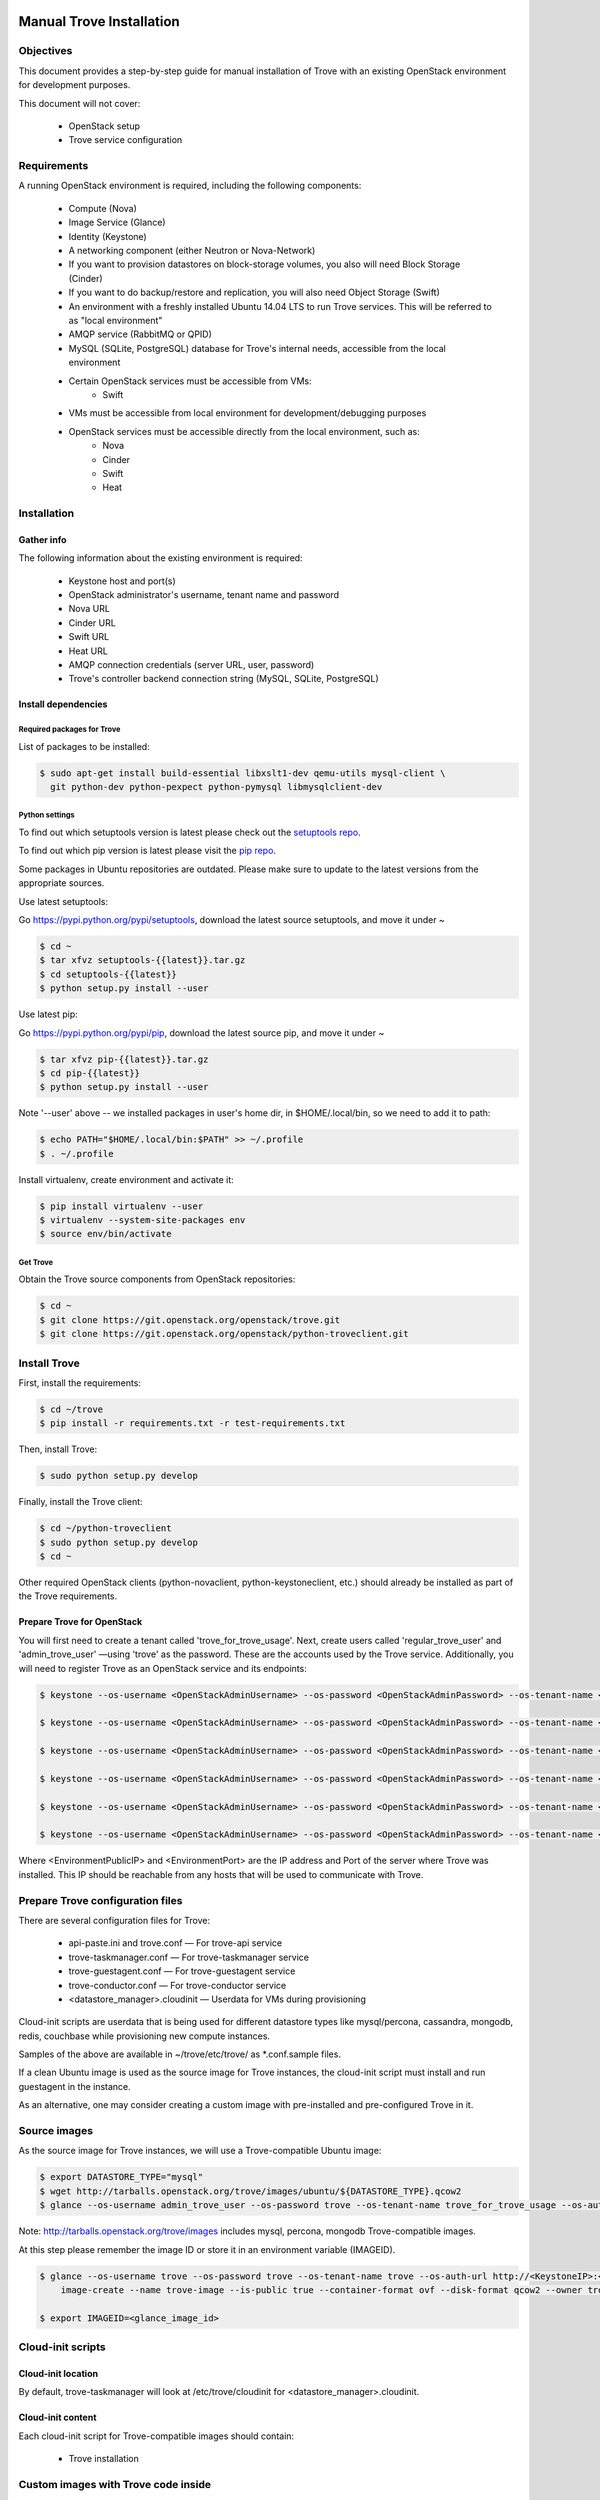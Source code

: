 .. _manual_install:

=========================
Manual Trove Installation
=========================

Objectives
==========

This document provides a step-by-step guide for manual installation of Trove with
an existing OpenStack environment for development purposes.

This document will not cover:

    - OpenStack setup
    - Trove service configuration

Requirements
============

A running OpenStack environment is required, including the following components:

    - Compute (Nova)
    - Image Service (Glance)
    - Identity (Keystone)
    - A networking component (either Neutron or Nova-Network)
    - If you want to provision datastores on block-storage volumes, you also will need Block Storage (Cinder)
    - If you want to do backup/restore and replication, you will also need Object Storage (Swift)
    - An environment with a freshly installed Ubuntu 14.04 LTS to run Trove services.
      This will be referred to as "local environment"
    - AMQP service (RabbitMQ or QPID)
    - MySQL (SQLite, PostgreSQL) database for Trove's internal needs, accessible from the local environment
    - Certain OpenStack services must be accessible from VMs:
        - Swift

    - VMs must be accessible from local environment for development/debugging purposes

    - OpenStack services must be accessible directly from the local environment, such as:
        - Nova
        - Cinder
        - Swift
        - Heat

Installation
============

-----------
Gather info
-----------

The following information about the existing environment is required:

    - Keystone host and port(s)
    - OpenStack administrator's username, tenant name and password
    - Nova URL
    - Cinder URL
    - Swift URL
    - Heat URL
    - AMQP connection credentials (server URL, user, password)
    - Trove's controller backend connection string (MySQL, SQLite, PostgreSQL)

--------------------
Install dependencies
--------------------

Required packages for Trove
---------------------------

List of packages to be installed:

.. code-block:: bash

   $ sudo apt-get install build-essential libxslt1-dev qemu-utils mysql-client \
     git python-dev python-pexpect python-pymysql libmysqlclient-dev

Python settings
---------------

To find out which setuptools version is latest please check out the `setuptools repo`_.

.. _setuptools repo: https://pypi.python.org/pypi/setuptools/

To find out which pip version is latest please visit the `pip repo`_.

.. _pip repo: https://pypi.python.org/pypi/pip/

Some packages in Ubuntu repositories are outdated. Please make sure to update to the latest versions from the appropriate sources.

Use latest setuptools:

Go https://pypi.python.org/pypi/setuptools, download the latest source setuptools, and move it under ~

.. code-block:: bash

    $ cd ~
    $ tar xfvz setuptools-{{latest}}.tar.gz
    $ cd setuptools-{{latest}}
    $ python setup.py install --user

Use latest pip:

Go https://pypi.python.org/pypi/pip, download the latest source pip, and move it under ~

.. code-block:: bash

    $ tar xfvz pip-{{latest}}.tar.gz
    $ cd pip-{{latest}}
    $ python setup.py install --user

Note '--user' above -- we installed packages in user's home dir, in $HOME/.local/bin, so we need to add it to path:

.. code-block:: bash

    $ echo PATH="$HOME/.local/bin:$PATH" >> ~/.profile
    $ . ~/.profile

Install virtualenv, create environment and activate it:

.. code-block:: bash

    $ pip install virtualenv --user
    $ virtualenv --system-site-packages env
    $ source env/bin/activate

Get Trove
---------

Obtain the Trove source components from OpenStack repositories:

.. code-block:: bash

    $ cd ~
    $ git clone https://git.openstack.org/openstack/trove.git
    $ git clone https://git.openstack.org/openstack/python-troveclient.git


Install Trove
=============

First, install the requirements:

.. code-block:: bash

    $ cd ~/trove
    $ pip install -r requirements.txt -r test-requirements.txt

Then, install Trove:

.. code-block:: bash

    $ sudo python setup.py develop

Finally, install the Trove client:

.. code-block:: bash

    $ cd ~/python-troveclient
    $ sudo python setup.py develop
    $ cd ~

Other required OpenStack clients (python-novaclient, python-keystoneclient, etc.) should already be installed as part of the Trove requirements.


---------------------------
Prepare Trove for OpenStack
---------------------------

You will first need to create a tenant called 'trove_for_trove_usage'.
Next, create users called 'regular_trove_user' and 'admin_trove_user' —using 'trove' as the password. These are the accounts used by the Trove service.
Additionally, you will need to register Trove as an OpenStack service and its endpoints:

.. code-block:: bash

    $ keystone --os-username <OpenStackAdminUsername> --os-password <OpenStackAdminPassword> --os-tenant-name <OpenStackAdminTenant> --os-auth-url http://<KeystoneIP>:<KeystonePort>/v2.0 tenant-create --user trove_for_trove_usage

    $ keystone --os-username <OpenStackAdminUsername> --os-password <OpenStackAdminPassword> --os-tenant-name <OpenStackAdminTenant> --os-auth-url http://<KeystoneIP>:<KeystonePort>/v2.0 user-create --user regular_trove_user --pass trove --tenant trove_for_trove_usage

    $ keystone --os-username <OpenStackAdminUsername> --os-password <OpenStackAdminPassword> --os-tenant-name <OpenStackAdminTenant> --os-auth-url http://<KeystoneIP>:<KeystonePort>/v2.0 user-create --user admin_trove_user --pass trove --tenant trove_for_trove_usage

    $ keystone --os-username <OpenStackAdminUsername> --os-password <OpenStackAdminPassword> --os-tenant-name <OpenStackAdminTenant> --os-auth-url http://<KeystoneIP>:<KeystonePort>/v2.0 user-role-add --user admin_trove_user --tenant trove_for_trove_usage --role admin

    $ keystone --os-username <OpenStackAdminUsername> --os-password <OpenStackAdminPassword> --os-tenant-name <OpenStackAdminTenant> --os-auth-url http://<KeystoneIP>:<KeystonePort>/v2.0 service-create --user trove --type database

    $ keystone --os-username <OpenStackAdminUsername> --os-password <OpenStackAdminPassword> --os-tenant-name <OpenStackAdminTenant> --os-auth-url http://<KeystoneIP>:<KeystonePort>/v2.0 endpoint-create --service trove --region RegionOne --publicurl 'http://<EnvironmentPublicIP>:<EnvironmentPort>/v1.0/$(tenant_id)s' --adminurl 'http://<EnvironmentPublicIP>:<EnvironmentPort>/v1.0/$(tenant_id)s' --internalurl 'http://<EnvironmentPublicIP>:<EnvironmentPort>/v1.0/$(tenant_id)s'

Where <EnvironmentPublicIP> and <EnvironmentPort> are the IP address and Port of the server where Trove was installed. This IP should be reachable from any hosts that will be used to communicate with Trove.

Prepare Trove configuration files
=================================

There are several configuration files for Trove:

    - api-paste.ini and trove.conf — For trove-api service
    - trove-taskmanager.conf — For trove-taskmanager service
    - trove-guestagent.conf — For trove-guestagent service
    - trove-conductor.conf — For trove-conductor service
    - <datastore_manager>.cloudinit — Userdata for VMs during provisioning

Cloud-init scripts are userdata that is being used for different datastore types like mysql/percona, cassandra, mongodb, redis, couchbase while provisioning new compute instances.

Samples of the above are available in ~/trove/etc/trove/ as \*.conf.sample files.

If a clean Ubuntu image is used as the source image for Trove instances, the cloud-init script must install and run guestagent in the instance.

As an alternative, one may consider creating a custom image with pre-installed and pre-configured Trove in it.

Source images
=============

As the source image for Trove instances, we will use a Trove-compatible Ubuntu image:

.. code-block:: bash

    $ export DATASTORE_TYPE="mysql"
    $ wget http://tarballs.openstack.org/trove/images/ubuntu/${DATASTORE_TYPE}.qcow2
    $ glance --os-username admin_trove_user --os-password trove --os-tenant-name trove_for_trove_usage --os-auth-url http://<KeystoneIP>:<KeystoneAdminPort>/v2.0 image-create --name trove-image --is-public True --container-format ovf --disk-format qcow2 --owner ${DATASTORE_TYPE}.qcow2

Note: http://tarballs.openstack.org/trove/images includes mysql, percona, mongodb Trove-compatible images.

At this step please remember the image ID or store it in an environment variable (IMAGEID).

.. code-block:: bash

    $ glance --os-username trove --os-password trove --os-tenant-name trove --os-auth-url http://<KeystoneIP>:<KeystoneAdminPort>/v2.0
        image-create --name trove-image --is-public true --container-format ovf --disk-format qcow2 --owner trove < precise.qcow2

    $ export IMAGEID=<glance_image_id>


Cloud-init scripts
==================

-------------------
Cloud-init location
-------------------

By default, trove-taskmanager will look at /etc/trove/cloudinit for <datastore_manager>.cloudinit.

------------------
Cloud-init content
------------------

Each cloud-init script for Trove-compatible images should contain:

       - Trove installation

Custom images with Trove code inside
====================================

*To be added*

Prepare the database
====================

Create the Trove database schema:

  - Connect to the storage backend (MySQL, PostgreSQL)
  - Create a database called `trove` (this database will be used for storing Trove ORM)
  - Compose connection string. Example: mysql+pymysql://<user>:<password>@<backend_host>:<backend_port>/<database_name>

Initialize the database
=======================

Once the database for Trove is created, its structure needs to be populated.

.. code-block:: bash

    $ trove-manage db_sync

Setup Trove Datastores
======================

---------
Datastore
---------

A Datastore is a data structure that describes a set of Datastore Versions, which consists of::

    - ID -- simple auto-generated UUID
    - Name -- user-defined attribute, actual name of a datastore
    - Datastore Versions


Example::

  - mysql, cassandra, redis, etc.

-----------------
Datastore Version
-----------------

A Datastore Version is a data structure that describes a version of a specific database pinned to datastore, which consists of::

    - ID — Simple auto-generated UUID
    - Datastore ID — Reference to Datastore
    - Name — User-defined attribute, actual name of a database version
    - Datastore manager — trove-guestagent manager that is used for datastore management
    - Image ID — Reference to a specific Glance image ID
    - Packages — Operating system specific packages that would be deployed onto datastore VM
    - Active — Boolean flag that defines if version can be used for instance deployment or not

Example::

  - ID - edb1d22a-b66d-4e86-be60-756240439272
  - Datastore ID - 9c3d890b-a2f2-4ba5-91b2-2997d0791502
  - Name - mysql-5.6
  - Datastore manager - mysql
  - Image ID - d73a402-3953-4721-8c99-86fc72e1cb51
  - Packages - mysql-server=5.5, percona-xtrabackup=2.1
  - Active - True

--------------------------------------------
Datastore and Datastore Version registration
--------------------------------------------

To register a datastore, you must execute:

.. code-block:: bash

    $ export DATASTORE_TYPE="mysql" # available options: mysql, mongodb, postgresql, redis, cassandra, couchbase, couchdb, db2, vertica, etc.

    $ export DATASTORE_VERSION="5.6" # available options: for cassandra 2.0.x, for mysql: 5.x, for mongodb: 2.x.x, etc.

    $ export PACKAGES="mysql-server-5.6" # available options: cassandra=2.0.9, mongodb=2.0.4, etc

    $ export IMAGEID="9910350b-77e3-4790-86be-b971d0cf9175" # Glance image ID of the relevant Datastore version (see Source images section)

    $ trove-manage datastore_update ${DATASTORE_TYPE} ""

    $ trove-manage datastore_version_update ${DATASTORE_TYPE} ${DATASTORE_VERSION} ${DATASTORE_TYPE} ${IMAGEID} ${PACKAGES} 1

    $ trove-manage datastore_update ${DATASTORE_TYPE} ${DATASTORE_VERSION}

=========
Run Trove
=========

Trove services configuration and tuning
=======================================

*To be added*

Starting Trove services
=======================

Run trove-api:

.. code-block:: bash

    $ trove-api --config-file=${TROVE_CONF_DIR}/trove-api.conf &

Run trove-taskmanager:

.. code-block:: bash

    $ trove-taskmanager --config-file=${TROVE_CONF_DIR}/trove-taskamanger.conf &

Run trove-conductor:

.. code-block:: bash

   $ trove-conductor --config-file=${TROVE_CONF_DIR}/trove-conductor.conf &

=================
Trove interaction
=================

Keystonerc
==========

You need to build a `keystonerc` file that contains data to simplify the auth processes while using the Trove client:

.. code-block:: bash

        export OS_TENANT_NAME=trove

        export OS_USERNAME=regular_trove_user

        export OS_PASSWORD=trove

        export OS_AUTH_URL="http://<KeystoneIP>:<KeystonePort>/v2.0/"

        export OS_AUTH_STRATEGY=keystone

Trove deployment verification
=============================

First you need to execute:

.. code-block:: bash

    $ . keystonerc

To see `help` for a specific command:

.. code-block:: bash

    $ trove help <command>

To create an instance:

.. code-block:: bash

    $ trove create <name> <flavor_id>
                    [--size <size>]
                    [--databases <databases> [<databases> ...]]
                    [--users <users> [<users> ...]] [--backup <backup>]
                    [--availability_zone <availability_zone>]
                    [--datastore <datastore>]
                    [--datastore_version <datastore_version>]
                    [--nic <net-id=net-uuid,v4-fixed-ip=ip-addr,port-id=port-uuid>]
                    [--configuration <configuration>]
                    [--replica_of <source_id>]

===============
Troubleshooting
===============

No instance IPs in the output of 'trove show <instance_id>'
===========================================================

If the Trove instance was successfully created, is showing ACTIVE state and working, yet there is no IP address for the instance shown in the output of 'trove show <instance_id>, then confirm the following lines are added to trove.conf ::

    network_label_regex = ^NETWORK_NAME$

where NETWORK_NAME should be replaced with real name of the network to which the instance is connected to.

To decide which network would you like to attach a Trove instance to, run the following command:

.. code-block:: bash

   $ nova net-list

or

.. code-block:: bash

   $ neutron net-list

One possible way to find the network name is to execute the 'nova list' command. The output will list all OpenStack instances for the tenant, including network information. Look for ::

    NETWORK_NAME=IP_ADDRESS


Additional information
======================

Additional information can be found in the OpenStack installation guide for the trove project. This document can be found under the "Installation Tutorials and Guides" section of the OpenStack Documentation.

For the current documentation, visit:

http://docs.openstack.org/index.html#install-guides

Select the link for "Installation Tutorials and Guides"

The installation guides for trove (the Database Service) can be found under the appropriate operating system.

If you are interested in documentation for a specific OpenStack release, visit:

http://docs.openstack.org/<release-code-name>/

For example, the documentation for the Newton release is found at:

http://docs.openstack.org/newton/

and the documentation for the Mitaka release is found at:

http://docs.openstack.org/mitaka/
